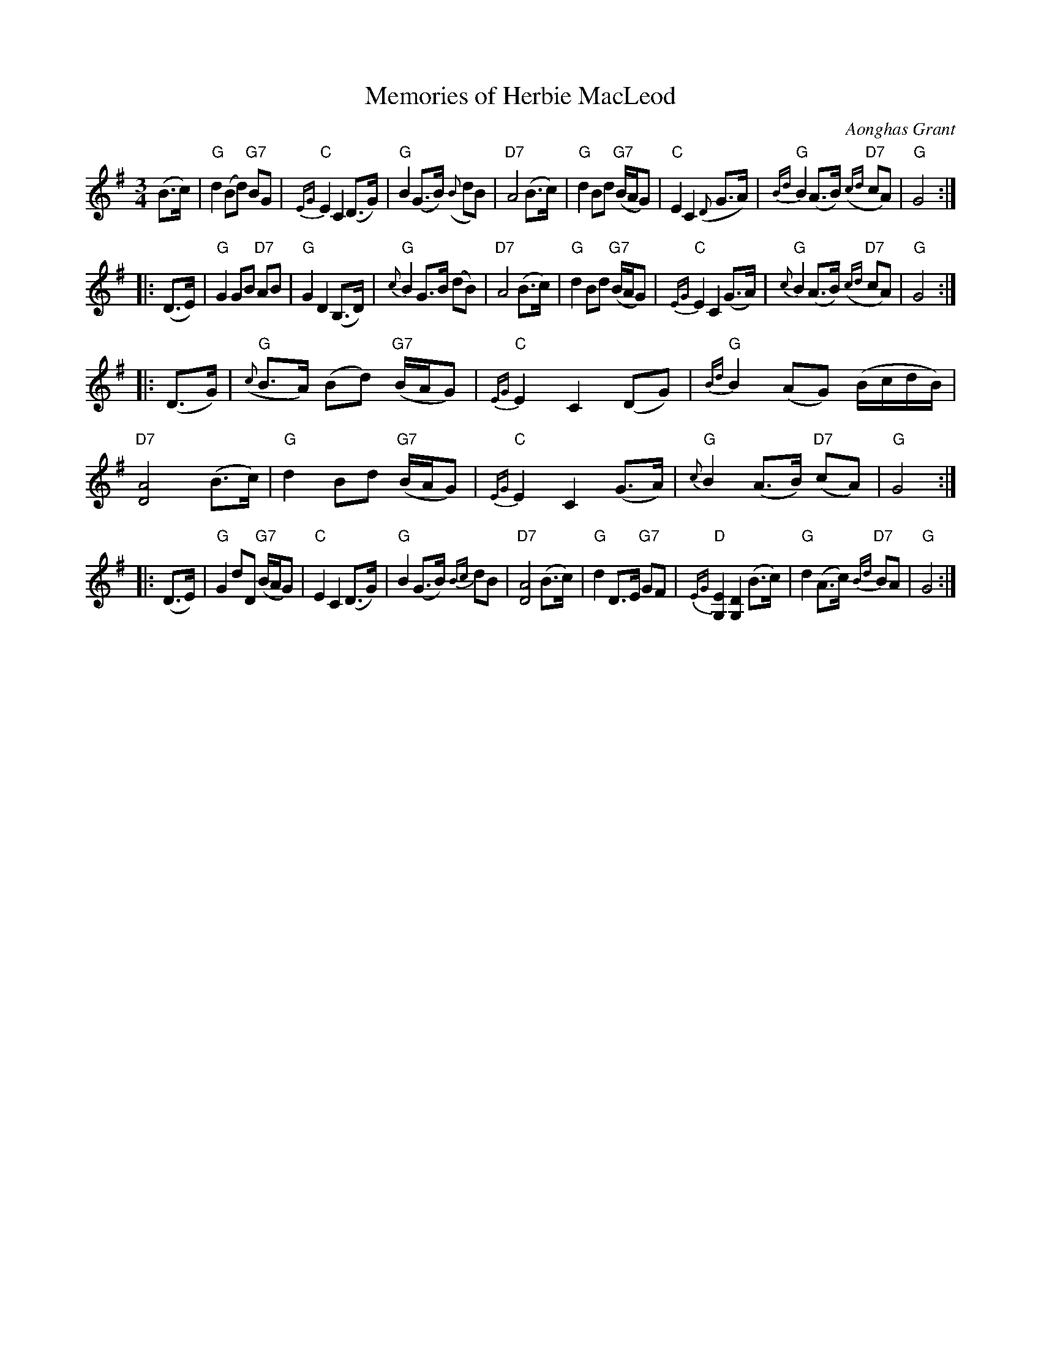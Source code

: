 X: 1
T: Memories of Herbie MacLeod
C: Aonghas Grant
R: retreat march, waltz
Z: 2014 John Chambers <jc:trillian.mit.edu>
S: handwritten version from Barbara McOwen
M: 3/4
L: 1/8
K: G
%%slurgraces
(B>c) |\
"G"d2 (Bd) "G7"BG | "C"{EG}E2 C2 (D>G) | "G"B2 (G>B) ({B}dB) | "D7"A4 (B>c) |\
"G"d2 Bd "G7"(B/A/G) | "C"E2 C2 ({D}G>A) | "G"{Bd}B2 (A>B) "D7"({cd}cA) | "G"G4 :|
|: (D>E) |\
"G"G2 GB "D7"AB | "G"G2 D2 (B,>D) | "G"{c}B2 G>B (dB) | "D7"A4 (B>c) |\
"G"d2 Bd "G7"(B/A/G) | "C"{EG}E2 C2 (G>A) | "G"{c}B2 (A>B) "D7"({cd}cA) | "G"G4 :|
|: (D>G) |\
"G"({c}B>A) (Bd) "G7"(B/A/G) | "C"{EG}E2 C2 (DG) | "G"{Bd}B2 (AG) (B/c/d/B/) | "D7"[A4D4] (B>c) |\
"G"d2 Bd "G7"(B/A/G) | "C"{EG}E2 C2 (G>A) | "G"{c}B2 (A>B) "D7"(cA) | "G"G4 :|
|: (D>E) |\
"G"G2 dD "G7"(B/A/G) | "C"E2 C2 (D>G) | "G"B2 (G>B) {Bc}dB | "D7"[A4D4] (B>c) |\
"G"d2 D>E "G7"GF | "D"{EG}[E2G,2] [D2G,2] (B>c) | "G"d2 (A>c) "D7"{Bd}BA | "G"G4 :|
